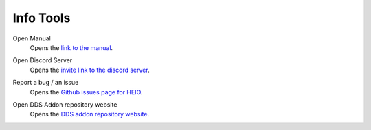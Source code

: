 
==========
Info Tools
==========

.. reference::

	:Viewport:	:menuselection:`Sidebar --> HEIO Tools --> Info`


.. _bpy.ops.heio.info_manual:

Open Manual
	Opens the `link to the manual <https://hedge-dev.github.io/HedgehogEngineBlenderIO/>`_.


.. _bpy.ops.heio.info_discord:

Open Discord Server
	Opens the `invite link to the discord server <https://dc.railgun.works/hems>`_.


.. _bpy.ops.heio.info_report:

Report a bug / an issue
	Opens the `Github issues page for HEIO <https://github.com/hedge-dev/HedgehogEngineBlenderIO/issues>`_.


.. _bpy.ops.heio.info_dds_addon:

Open DDS Addon repository website
	Opens the `DDS addon repository website <https://github.com/matyalatte/Blender-DDS-Addon>`_.